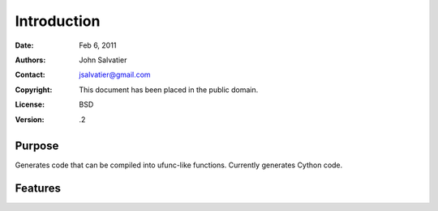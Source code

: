 ************
Introduction
************

:Date: Feb 6, 2011
:Authors: John Salvatier
:Contact: jsalvatier@gmail.com
:Copyright: This document has been placed in the public domain.
:License: BSD
:Version: .2


Purpose
=======

Generates code that can be compiled into ufunc-like functions. Currently generates Cython code.

Features
========